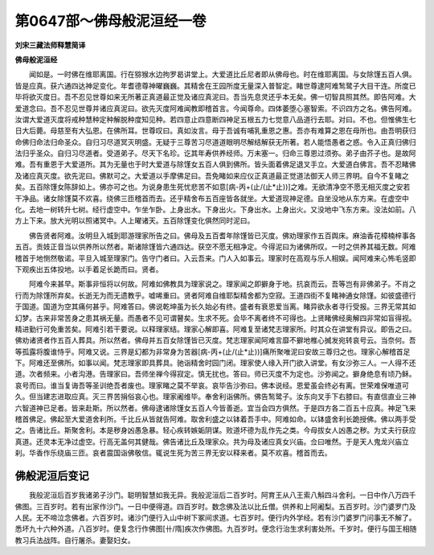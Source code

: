 第0647部～佛母般泥洹经一卷
==============================

**刘宋三藏法师释慧简译**

**佛母般泥洹经**


　　闻如是。一时佛在维耶离国。行在猕猴水边拘罗曷讲堂上。大爱道比丘尼者即从佛母也。时在维耶离国。与女除馑五百人俱。皆是应真。获六通四达神足变化。年耆德尊神曜巍巍。其精舍在王园所度无量深入普智定。睹世尊逮阿难鹙鹭子大目干连。所度已毕将欲灭度日。吾不忍见世尊如来无所著正真道最正觉及诸应真泥曰。吾当先息灵还乎本无矣。佛一切智具照其然。即告阿难。大爱道念曰。吾不忍见世尊并诸应真泥曰。欲先灭度阿难闻教即稽首言。今闻尊命。四体萎堕心塞智索。不识四方之名。佛告阿难。汝谓大爱道灭度将戒种慧种定种解脱种度知见种。若四意止四意断四神足五根五力七觉意八品道行去耶。对曰。不也。但惟佛生七日大后薨。母慈至有大弘恩。在佛所耳。世尊叹曰。真如汝言。母于吾诚有哺乳重恩之惠。吾亦有难算之恩在母所也。由吾明获归命佛归命法归命圣众。自归习尽道冥灭明盛。无疑于三尊苦习尽道道眼明尽解结解获无所著。若人能悟愚者之惑。令入正真归佛归法归乎圣众。自归习尽道者。受道弟子。尽天下名珍。讫其年寿供养经师。万未塞一。归命三尊恩过须弥。弟子由芥子也。是故阿难。吾有重恩于大爱道所。其为无量也于时大爱道与除馑女五百人俱到佛所。皆头面着佛足退叉手立。大爱道白佛言。吾不忍睹佛及诸应真灭度。欲先泥曰。佛默可之。大爱道以手摩佛足曰。吾免睹如来应仪正真道最正觉道法御天人师三界明。自今不复睹之矣。五百除馑女陈辞如上。佛亦可之也。为说身患生死忧悲苦不如意[病-丙+(止/(止*止))]之难。无欲清净空不愿无相灭度之安若干净品。诸女除馑莫不欢喜。绕佛三匝稽首而去。还乎精舍布五百座皆各就坐。大爱道现神足德。自坐没地从东方来。在虚空中化。去地一树转升七树。经行虚空中。乍坐乍卧。上身出水。下身出火。下身出水。上身出火。又没地中飞东方来。没法如前。八方上下来。放大光明以照诸冥中。人上曜诸天。五百除馑变化俱然同时泥曰。

　　佛告贤者阿难。汝明旦入城到耶游理家所告之曰。佛母及五百耆年除馑皆已灭度。佛劝理家作五百舆床。麻油香花樟楠梓事各五百。贡妓正音当以供养所以然者。斯诸除馑皆六通四达。获空不愿无相净定。今得泥曰为诸佛所叹。一时之供养其福无数。阿难稽首于地恻然敬诺。平旦入城至理家门。告守门者曰。入云吾来。门人入如事云。理家时在高观与乐人相娱。闻阿难来心怖毛竖即下观疾出五体投地。以手着足长跪而曰。贤者。

　　阿难今来甚早。斯事非恒将以何故。阿难如佛教具为理家说之。理家闻之即擗身于地。抗哀而云。吾等岂有非佛弟子。不肖之行而为除馑所弃矣。长逝无为而无遗教乎。嘘唏重曰。贤者阿难自维耶梨精舍都为空寂。王道四街不复睹神通女除馑。如彼盛德行于国道。国道为空其痛何甚乎。阿难答曰。佛说乾坤虽为长久始必有终。盛者有衰恩爱当离。睹异欲永者寻行受报。三界无常其如幻梦。古来非常苦身之患其祸无量。而愚者不见可谓瞽矣。生求不死。会毕不离者终不可得也。上贤睹佛经奥解四非常如盲得视。精进勤行可免重苦矣。阿难引若干要说。以释理家结。理家心解即喜。阿难复至诸梵志理家所。时其众在讲堂有异议。即告之曰。佛劝诸贤者作五百人葬具。所以然者。佛母并五百女除馑皆已灭度。梵志理家闻阿难言靡不擗地椎心搣发宛转哀号云。当奈何。吾等孤露将腹谁恃乎。阿难又说。三界是幻都为非常身为苦器[病-丙+(止/(止*止))]痛所聚唯泥曰安故三尊归之也。理家心解稽首足下。阿难还至佛所。如事以闻。梵志理家即具葬具。驰诣精舍时园门闭。理家使人缘入开门欲入讲堂。有女沙弥三人。一人得不还道。次者频来。小者沟港。告理家曰。吾师坐禅今得寂定。慎无扰也。答曰。师已灭度不为定也。沙弥闻之。擗身绝息有顷乃稣。哀号而曰。谁当复诲吾等圣训绝吾者废也。理家睹之莫不举哀。哀毕告沙弥曰。佛本说经。恩爱虽会终必有离。世荣难保唯道可久。但当建志进取应真。灭三界苦捐俗哀心也。理家阇维毕。奉舍利诣佛所。佛告鹙鹭子。汝东向叉手下右膝曰。有直信直业三神六智道神已足者。皆来赴斯。所以然者。佛母逮诸除馑女五百人今皆善逝。宜当会四方俱然。于是四方各二百五十应真。神足飞来稽首佛足。佛起至大爱道舍利所。千比丘从皆就告阿难。取舍利盛之以钵着吾手中。阿难如命。以钵盛舍利长跪授佛。佛以两手受之。告诸比丘。斯聚舍利。本是秽身凶愚急暴。轻心疾转嫉姤阴谋。败道坏德为乱作先之类。今母拔女人凶愚之秽。为丈夫行获应真道。还灵本无净过虚空。行高无盖何其健哉。佛告诸比丘及理家众。共为母及诸应真女兴庙。佥曰唯然。于是天人鬼龙兴庙立刹。华香作乐绕庙三匝。哀者震国诣佛敬信。辄说生死为苦三界无安以释来者。莫不欢喜。稽首而去。

佛般泥洹后变记
--------------

　　我般泥洹后百岁我诸弟子沙门。聪明智慧如我无异。我般泥洹后二百岁时。阿育王从八王索八斛四斗舍利。一日中作八万四千佛图。三百岁时。若有出家作沙门。一日中便得道。四百岁时。数念佛及法以比丘僧。供养和上阿阇梨。五百岁时。沙门婆罗门及人民。无不啼泣念佛者。六百岁时。诸沙门便行入山中树下冢间求道。七百岁时。便行内外学经。若有沙门婆罗门问事无不解了。悉坏九十六种外道。八百岁时。便复念行作佛图[卄/隋]疾次作佛图。九百岁时。便念行治生求利害处所。千岁时。便行与国王相随教习兵法战阵。自行屠杀。妻娶妇女。
